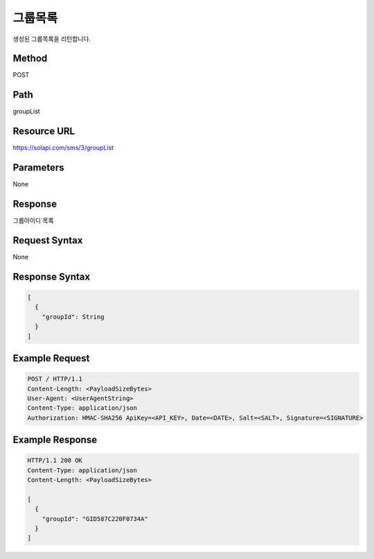 그룹목록
=======

생성된 그룹목록을 리턴합니다.

Method
------
POST

Path
----
groupList

Resource URL
------------
`<https://solapi.com/sms/3/groupList>`_

Parameters
----------
None

Response
--------
그룹아이디 목록


Request Syntax
--------------
None

Response Syntax
---------------
.. code-block:: javascript

  [
    {
      "groupId": String
    }
  ]


Example Request
---------------

.. code-block:: javascript

  POST / HTTP/1.1
  Content-Length: <PayloadSizeBytes>
  User-Agent: <UserAgentString>
  Content-Type: application/json
  Authorization: HMAC-SHA256 ApiKey=<API_KEY>, Date=<DATE>, Salt=<SALT>, Signature=<SIGNATURE>


Example Response
----------------

.. code-block:: javascript

  HTTP/1.1 200 OK
  Content-Type: application/json
  Content-Length: <PayloadSizeBytes>

  [
    {
      "groupId": "GID587C220F0734A"
    }
  ]
